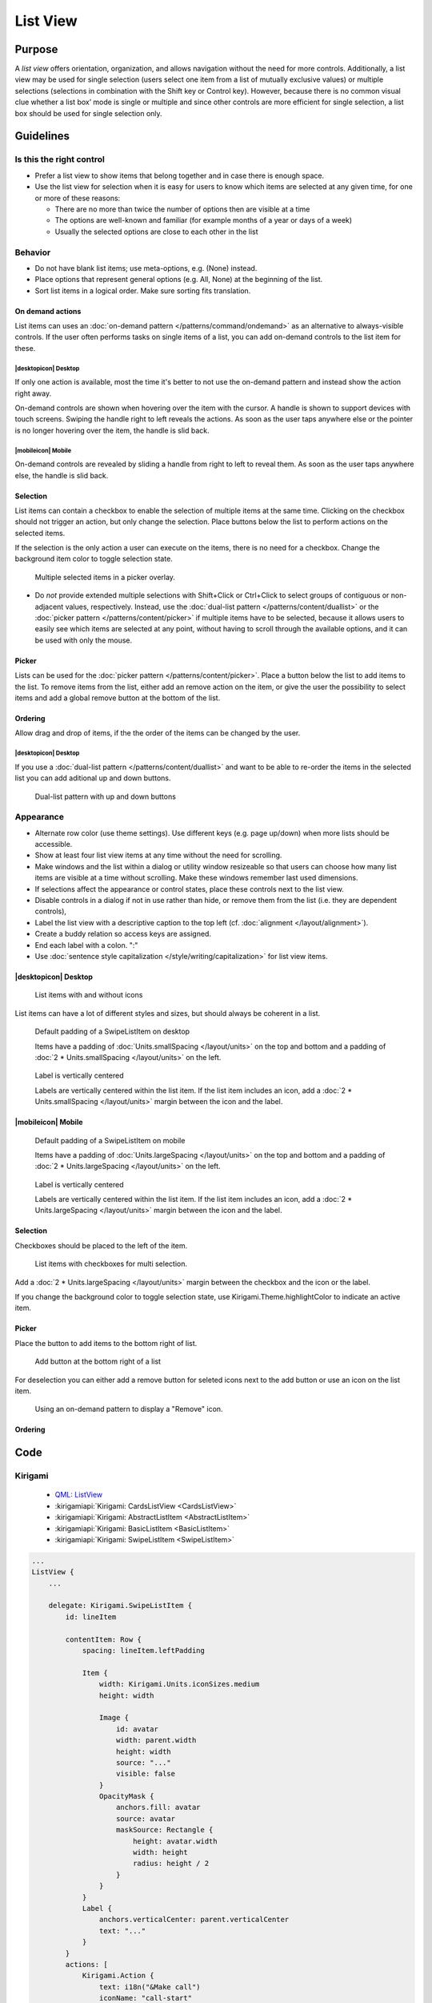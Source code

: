 List View
=========

Purpose
-------

A *list view* offers orientation, organization, and allows navigation
without the need for more controls. Additionally, a list view may be
used for single selection (users select one item from a list of mutually
exclusive values) or multiple selections (selections in combination with
the Shift key or Control key). However, because there is no common
visual clue whether a list box’ mode is single or multiple and since
other controls are more efficient for single selection, a list box
should be used for single selection only.

.. image:: /img/ListView.png
   :alt: ListView.png

Guidelines
----------

Is this the right control
~~~~~~~~~~~~~~~~~~~~~~~~~

-  Prefer a list view to show items that belong together and in case
   there is enough space.
-  Use the list view for selection when it is easy for users to know
   which items are selected at any given time, for one or more of these
   reasons:

   -  There are no more than twice the number of options then are
      visible at a time
   -  The options are well-known and familiar (for example months of a
      year or days of a week)
   -  Usually the selected options are close to each other in the list

Behavior
~~~~~~~~

-  Do not have blank list items; use meta-options, e.g. (None) instead.
-  Place options that represent general options (e.g. All, None) at the
   beginning of the list.
-  Sort list items in a logical order. Make sure sorting fits
   translation.

On demand actions
^^^^^^^^^^^^^^^^^

List items can uses an :doc:`on-demand pattern </patterns/command/ondemand>` as
an alternative to always-visible controls. If the user often performs tasks on 
single items of a list, you can add on-demand controls to the list item for 
these.

.. image:: /img/Slide_to_reveal.jpg
   :alt:  Slide to reveal actions
   :scale: 30 %

|desktopicon| Desktop
"""""""""""""""""""""

If only one action is available, most the time it's better to not use the 
on-demand pattern and instead show the action right away.

.. raw:: html

   <video src="https://cdn.kde.org/hig/video/20181031-1/Swipelistitem2.webm" 
   loop="true" playsinline="true" width="320" controls="true" 
   onended="this.play()" class="border"></video>

On-demand controls are shown when hovering over the item with the cursor.
A handle is shown to support devices with touch screens. Swiping the handle 
right to left reveals the actions. 
As soon as the user taps anywhere else or the pointer is no longer 
hovering over the item, the handle is slid back.

|mobileicon| Mobile
"""""""""""""""""""

.. raw:: html

   <video src="https://cdn.kde.org/hig/video/20181031-1/Swipelistitem1.webm" 
   loop="true" playsinline="true" width="320" controls="true" 
   onended="this.play()" class="border"></video>

On-demand controls are revealed by sliding a handle from right to left
to reveal them. As soon as the user taps anywhere else, the
handle is slid back.

Selection
^^^^^^^^^

List items can contain a checkbox to enable the selection of multiple items at 
the same time. Clicking on the checkbox should not trigger an action, but only 
change the selection. Place buttons below the list to perform actions on the 
selected items.

If the selection is the only action a user can execute on the items, there is 
no need for a checkbox. Change the background item color to toggle selection 
state.

.. figure:: /img/PickerOverlay.png
   :alt: Picker in Language KCM
   :scale: 60%
   
   Multiple selected items in a picker overlay.

-  Do *not* provide extended multiple selections with Shift+Click or
   Ctrl+Click to select groups of contiguous or non-adjacent values,
   respectively. Instead, use the 
   :doc:`dual-list pattern </patterns/content/duallist>` or the 
   :doc:`picker pattern </patterns/content/picker>` if multiple items
   have to be selected, because it allows users to easily see which
   items are selected at any point, without having to scroll through the
   available options, and it can be used with only the mouse.
   
Picker
^^^^^^

Lists can be used for the :doc:`picker pattern </patterns/content/picker>`. 
Place a button below the list to add items to the list. To remove items from 
the 
list, either add an remove action on the item, or give the user the possibility 
to select items and add a global remove button at the bottom of the list.

Ordering
^^^^^^^^

Allow drag and drop of items, if the the order of the items can be 
changed by the user. 

|desktopicon| Desktop
"""""""""""""""""""""

If you use a :doc:`dual-list pattern </patterns/content/duallist>` and want 
to be able to re-order the items in the selected list you can add aditional up 
and 
down buttons.

.. figure:: /img/DualListOrdering.png
   :scale: 50 %
   :alt: Dual-list pattern with up and down buttons

   Dual-list pattern with up and down buttons


Appearance
~~~~~~~~~~

-  Alternate row color (use theme settings). Use different keys (e.g.
   page up/down) when more lists should be accessible.
-  Show at least four list view items at any time without the need for
   scrolling.
-  Make windows and the list within a dialog or utility window
   resizeable so that users can choose how many list items are visible
   at a time without scrolling. Make these windows remember last used
   dimensions.
-  If selections affect the appearance or control states, place these
   controls next to the list view.
-  Disable controls in a dialog if not in use rather than hide, or
   remove them from the list (i.e. they are dependent controls),
-  Label the list view with a descriptive caption to the top left (cf.
   :doc:`alignment </layout/alignment>`).
-  Create a buddy relation so access keys are assigned.
-  End each label with a colon. ":"
-  Use :doc:`sentence style capitalization </style/writing/capitalization>`
   for list view items.

|desktopicon| Desktop
^^^^^^^^^^^^^^^^^^^^^

.. figure:: /img/Listview6.png
         :alt: Several different lists
         :scale: 40 %
         :figclass: border
        
         List items with and without icons
         
List items can have a lot of different styles and sizes, but should always be 
coherent in a list.
         
.. container:: flex

   .. container::
   
      .. figure:: /img/Listview3.png
         :alt: Default padding of an item
         :scale: 40 %
         :figclass: border
        
         Default padding of a SwipeListItem on desktop
         
         Items have a padding of :doc:`Units.smallSpacing </layout/units>` on 
         the top and bottom and a padding of 
         :doc:`2 * Units.smallSpacing </layout/units>` on the left.

   .. container::
   
      .. figure:: /img/Listview4.png
         :alt: Label is vertically centered
         :scale: 40 %
         :figclass: border
        
         Label is vertically centered
         
         Labels are vertically centered within the list item. If the list item 
         includes an icon, add a :doc:`2 * Units.smallSpacing </layout/units>` 
         margin between the icon and the label.


|mobileicon| Mobile
^^^^^^^^^^^^^^^^^^^

.. container:: flex

   .. container::
   
      .. figure:: /img/Listview1.png
         :alt: Default padding of an item
         :scale: 50 %
         :figclass: border
        
         Default padding of a SwipeListItem on mobile

         Items have a padding of :doc:`Units.largeSpacing </layout/units>` on 
         the top and bottom and a padding of 
         :doc:`2 * Units.largeSpacing </layout/units>` on the left.
   
   .. container::
      
      .. figure:: /img/Listview2.png
         :alt: Label is vertically centered
         :scale: 50 %
         :figclass: border
      
         Label is vertically centered

         Labels are vertically centered within the list item. If the list item 
         includes an icon, add a :doc:`2 * Units.largeSpacing </layout/units>` 
         margin between the icon and the label.


Selection
^^^^^^^^^

Checkboxes should be placed to the left of the item.

.. figure:: /img/Listview5.png
         :alt: List items with checkboxes
         :scale: 40 %
         :figclass: border
        
         List items with checkboxes for multi selection.

Add a :doc:`2 * Units.largeSpacing </layout/units>` margin between the checkbox 
and the icon or the label.

If you change the background color to toggle selection state, use 
Kirigami.Theme.highlightColor to indicate an active item.

Picker
^^^^^^

Place the button to add items to the bottom right of list. 

.. figure:: /img/ListPicker.png
         :alt: Picker
         :scale: 40 %
         :figclass: border
        
         Add button at the bottom right of a list

For deselection you can either add a remove button for seleted icons next to 
the add button or use an icon on the list item.


.. figure:: /img/ListPickerRemoveItem.png
         :alt: Remove from a picker
         :scale: 40 %
         :figclass: border
        
         Using an on-demand pattern to display a "Remove" icon.

Ordering
^^^^^^^^


Code
----

Kirigami
~~~~~~~~

 - `QML: ListView <https://doc.qt.io/qt-5/qml-qtquick-listview.html>`_
 - :kirigamiapi:`Kirigami: CardsListView <CardsListView>`
 - :kirigamiapi:`Kirigami: AbstractListItem <AbstractListItem>`
 - :kirigamiapi:`Kirigami: BasicListItem <BasicListItem>`
 - :kirigamiapi:`Kirigami: SwipeListItem <SwipeListItem>`

.. code-block:: qml

    ...
    ListView {
        ...

        delegate: Kirigami.SwipeListItem {
            id: lineItem
            
            contentItem: Row {
                spacing: lineItem.leftPadding

                Item {
                    width: Kirigami.Units.iconSizes.medium
                    height: width

                    Image {
                        id: avatar
                        width: parent.width
                        height: width
                        source: "..."
                        visible: false
                    }
                    OpacityMask {
                        anchors.fill: avatar
                        source: avatar
                        maskSource: Rectangle {
                            height: avatar.width
                            width: height
                            radius: height / 2
                        }
                    }
                }
                Label {
                    anchors.verticalCenter: parent.verticalCenter
                    text: "..."
                }
            }
            actions: [
                Kirigami.Action {
                    text: i18n("&Make call")
                    iconName: "call-start"
                },
                Kirigami.Action {
                    text: i18n("&Write mail")
                    iconName: "mail-message"
                }
            ]
        }
        
        ...
    }
    ...

Plasma components
~~~~~~~~~~~~~~~~~

 - :plasmaapi:`Plasma ListItem <ListItem>`
